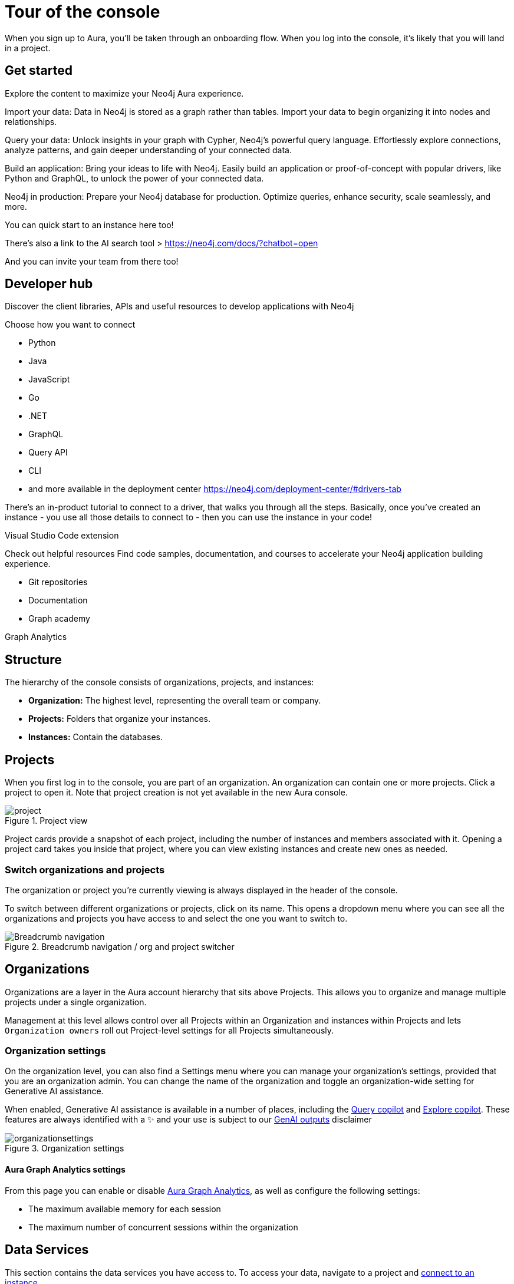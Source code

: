 [[visual-overview]]
= Tour of the console
:description: This section introduces the console UI.
:gds-sessions-page: {neo4j-docs-base-uri}/graph-data-science/current/installation/aura-graph-analytics-serverless/

When you sign up to Aura, you'll be taken through an onboarding flow.
When you log into the console, it's likely that you will land in a project.

== Get started

Explore the content to maximize your Neo4j Aura experience.

Import your data: Data in Neo4j is stored as a graph rather than tables. 
Import your data to begin organizing it into nodes and relationships.

Query your data:
Unlock insights in your graph with Cypher, Neo4j's powerful query language. 
Effortlessly explore connections, analyze patterns, and gain deeper understanding of your connected data.

Build an application:
Bring your ideas to life with Neo4j. 
Easily build an application or proof-of-concept with popular drivers, like Python and GraphQL, to unlock the power of your connected data.

Neo4j in production:
Prepare your Neo4j database for production. 
Optimize queries, enhance security, scale seamlessly, and more.


You can quick start to an instance here too!

There's also a link to the AI search tool > https://neo4j.com/docs/?chatbot=open

And you can invite your team from there too! 

== Developer hub

Discover the client libraries, APIs and useful resources to develop applications with Neo4j

Choose how you want to connect

* Python
* Java
* JavaScript
* Go
* .NET
* GraphQL
* Query API
* CLI
* and more available in the deployment center https://neo4j.com/deployment-center/#drivers-tab

There's an in-product tutorial to connect to a driver, that walks you through all the steps.
Basically, once you've created an instance - you use all those details to connect to - then you can use the instance in your code! 

Visual Studio Code extension

Check out helpful resources
Find code samples, documentation, and courses to accelerate your Neo4j application building experience.

* Git repositories
* Documentation
* Graph academy

Graph Analytics

== Structure

The hierarchy of the console consists of organizations, projects, and instances:

* *Organization:* The highest level, representing the overall team or company.
* *Projects:* Folders that organize your instances.
* *Instances:* Contain the databases.

== Projects

When you first log in to the console, you are part of an organization.
An organization can contain one or more projects.
Click a project to open it.
Note that project creation is not yet available in the new Aura console.

[.shadow]
.Project view
image::project.png[]

Project cards provide a snapshot of each project, including the number of instances and members associated with it.
Opening a project card takes you inside that project, where you can view existing instances and create new ones as needed.

=== Switch organizations and projects

The organization or project you're currently viewing is always displayed in the header of the console.

To switch between different organizations or projects, click on its name.
This opens a dropdown menu where you can see all the organizations and projects you have access to and select the one you want to switch to.

[.shadow]
.Breadcrumb navigation / org and project switcher
image::breadcrumbs.png[Breadcrumb navigation]

== Organizations

Organizations are a layer in the Aura account hierarchy that sits above Projects.
This allows you to organize and manage multiple projects under a single organization.

Management at this level allows control over all Projects within an Organization and instances within Projects and lets `Organization owners` roll out Project-level settings for all Projects simultaneously.

[[org-settings]]
=== Organization settings

On the organization level, you can also find a Settings menu where you can manage your organization's settings, provided that you are an organization admin.
You can change the name of the organization and toggle an organization-wide setting for Generative AI assistance.


When enabled, Generative AI assistance is available in a number of places, including the xref:query/visual-tour.adoc#copilot[Query copilot] and xref:explore/explore-visual-tour/search-bar.adoc#copilot[Explore copilot].
These features are always identified with a ✨ and your use is subject to our link:{neo4j-docs-base-uri}/reference/license/#_genai_outputs[GenAI outputs] disclaimer

// TO-DO: When section exists for Import GenAI feature, add link to it.

.Organization settings
image::organizationsettings.png[]

[[graph-analytics-org-settings]]
==== Aura Graph Analytics settings

From this page you can enable or disable link:{gds-sessions-page}[Aura Graph Analytics], as well as configure the following settings:

* The maximum available memory for each session
* The maximum number of concurrent sessions within the organization

== Data Services

This section contains the data services you have access to.
To access your data, navigate to a project and xref:getting-started/connect-instance.adoc[connect to an instance].

=== Instances

An instance in Aura is an environment of the Neo4j database, managed and run in the cloud.
A project can contain one or more instances.
In the instance section, you can view and select which instance you want to connect to.

By expanding an instance card, you can explore various options, such as viewing metrics, taking snapshots, or pausing the instance.
Additionally, you can also connect the instance to an application.

=== Import

If your instance doesn't contain any data, the Import service allows you to import CSV files to your database.
This service lets you create your data model and map it to your files.
See the xref:import/introduction.adoc[What is Import?] for more information about this service.

[[graph-analytics-page]]
=== Graph Analytics

This page lists the link:{gds-sessions-page}[Aura Graph Analytics] sessions running within a project (if any).

The list shows session details and a **Delete** button for each session.
Session details include:

* The Neo4j database instance containing the data projected in the session
* The memory allocated to the session (configurable in the <<org-settings>> page)
* The user who created the session
* The time remaining to the session configured time limit

=== Data APIs



== Tools

The tools allow you to interact with your data and therefore require an active connection to an instance.
Once connected to an instance, you can use both the Explore and the Query tools.

[.shadow]
.Tools on the left side panel
image::leftsidepanel.png[]

=== Explore

Explore helps you visualize and interact with datasets without using any code.

* *Visual Exploration:* See your data as a graph, with nodes and relationships between them, making it easier to understand and analyze complex data connections.

* *Data Insights:* By interacting with the graph, uncover patterns, trends, and insights that aren't easily visible in traditional tabular formats.
Explore is designed to make working with graph data more intuitive and insightful by providing a visual and interactive way to analyze and manage your data.

See xref:explore/introduction.adoc[What is Explore?] for more information.

=== Query

Query is a helpful tool to interact with your data using Cypher, the graph query language.

* *Cypher Editor:* Where you write Cypher queries and get instant feedback on syntax errors and other helpful advice.
* *Result frames:* Where query results are displayed as a graph, table, or RAW.
* *Query History:* A feature that shows previously run queries.

See xref:query/introduction.adoc[What is Query?] for more information.


== Operations

=== Logs
Review queries with the xref:logging/query-log-analyzer.adoc[Query Log Analyzer] and view security events using the xref:logging/security-log-analyzer.adoc[Security Log Analyzer].

=== Metrics

Metrics help you monitor and analyze your database's performance and usage.
Some metrics are available directly on the instance card, and you can find the full range in **Metrics**.

See xref:metrics/view-metrics.adoc[Metrics] for more information.

// === Logs

// Track and review system activities and events.
// Logs provide insights into database operations, errors, and other critical events, helping you monitor performance and troubleshoot issues.

== Project

A project is an organizational grouping for one or more instances.
Access, permissions, and billing are managed at the project level.


=== Users

Users are associated with a project and can have various roles and permissions.
New users can be invited from the users' page.
From there, you can manage accounts, permissions, and control access levels to ensure secure and appropriate instance use.
Individuals can have access to a project for administrative work, or to the instances for data work — you can also assign more specific permissions.
See xref:user-management.adoc[User management] for more information.

=== Billing

View and export real-time credit consumption reports by instance or session, add payment info, and track usage with filtering options.
See xref:billing.adoc[Billing] for more information.

// === Roles

// image::roles1.png[]
// image::roles2.png[]

// Roles define the permissions and responsibilities of users within your console.
// Roles manage what actions users can perform and what data they can access, ensuring proper control and organization.

=== Settings

The project settings allow you to change your project name.
If you need to reference or share your project, you can copy your project ID.

image::projectsettings.png[]

// Configure options to customize and optimize your console.
// This includes adjusting performance settings, configuring alerts, and managing system preferences to suit your needs.
